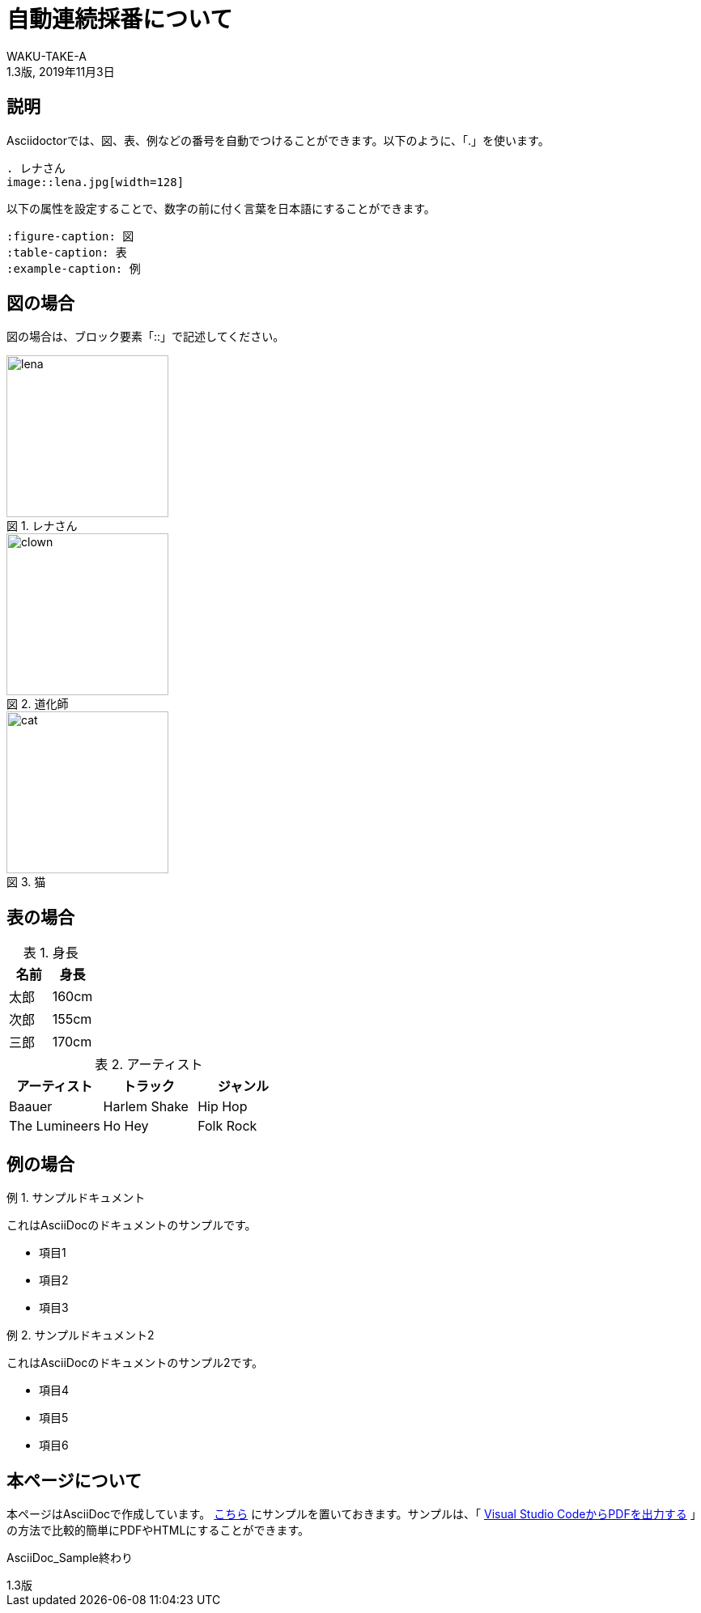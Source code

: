 //==========
// 属性(Attribute)
//==========

// 文書の情報
// ・:version-label: を値無しにすることで好みの記述にできます
:lang: ja
:doctype: book
:author: WAKU-TAKE-A
:revdate: 2019年11月3日
:revnumber: 1.3版
:version-label:
// ディレクトリやテーマファイルなどの設定
:pdf-style: my-theme.yml
:imagesdir: ./img
//:pdf-fontsdir: ../fonts
// キャプションの語句
:figure-caption: 図
:table-caption: 表
:example-caption: 例

//===========
// 本文(Body)
//===========

= 自動連続採番について

== 説明

Asciidoctorでは、図、表、例などの番号を自動でつけることができます。以下のように、「.」を使います。

....
. レナさん
image::lena.jpg[width=128]
....

以下の属性を設定することで、数字の前に付く言葉を日本語にすることができます。

....
:figure-caption: 図
:table-caption: 表
:example-caption: 例
....

== 図の場合

図の場合は、ブロック要素「::」で記述してください。

.レナさん
image::lena.jpg[width=200]

.道化師
image::clown.jpg[width=200]

.猫
image::cat.jpg[width=200]

== 表の場合

.身長
[options="header"]
|===
|名前|身長

|太郎
|160cm

|次郎
|155cm

|三郎
|170cm
|===

.アーティスト
[format="csv", options="header"]
|===
アーティスト,トラック,ジャンル
Baauer,Harlem Shake,Hip Hop
The Lumineers,Ho Hey,Folk Rock
|===

== 例の場合

.サンプルドキュメント
====
これはAsciiDocのドキュメントのサンプルです。

* 項目1
* 項目2
* 項目3
====

.サンプルドキュメント2
====
これはAsciiDocのドキュメントのサンプル2です。

* 項目4
* 項目5
* 項目6
====

== 本ページについて

本ページはAsciiDocで作成しています。 https://github.com/WAKU-TAKE-A/asciidoctor_sample003[こちら] にサンプルを置いておきます。サンプルは、「 https://waku-take-a.github.io/Visual%2520Studio%2520Code%25E3%2581%258B%25E3%2582%2589PDF%25E3%2582%2592%25E5%2587%25BA%25E5%258A%259B%25E3%2581%2599%25E3%2582%258B.html[Visual Studio CodeからPDFを出力する] 」の方法で比較的簡単にPDFやHTMLにすることができます。

AsciiDoc_Sample終わり